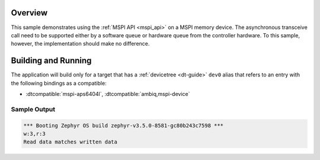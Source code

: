 .. zephyr:code-sample:: mspi-async
   :name: MSPI asynchronous transfer
   :relevant-api: mspi_interface

   Use the MSPI API to interact with MSPI memory device asynchronously.

Overview
********

This sample demonstrates using the :ref:`MSPI API <mspi_api>` on a MSPI
memory device.  The asynchronous transceive call need to be supported
either by a software queue or hardware queue from the controller hardware.
To this sample, however, the implementation should make no difference.

Building and Running
********************

The application will build only for a target that has a :ref:`devicetree <dt-guide>`
``dev0`` alias that refers to an entry with the following bindings as a compatible:

* :dtcompatible:`mspi-aps6404l`, :dtcompatible:`ambiq,mspi-device`

.. zephyr-app-commands::
   :zephyr-app: samples/drivers/mspi/mspi_async
   :board: apollo3p_evb
   :goals: build flash
   :compact:

Sample Output
=============

.. code-block:: console

   *** Booting Zephyr OS build zephyr-v3.5.0-8581-gc80b243c7598 ***
   w:3,r:3
   Read data matches written data
